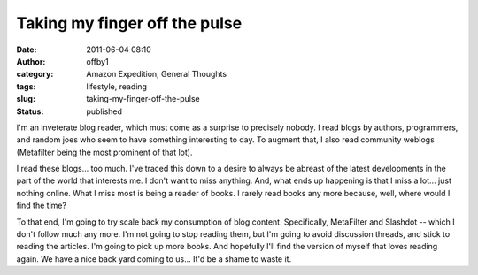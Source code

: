 Taking my finger off the pulse
##############################
:date: 2011-06-04 08:10
:author: offby1
:category: Amazon Expedition, General Thoughts
:tags: lifestyle, reading
:slug: taking-my-finger-off-the-pulse
:status: published

I'm an inveterate blog reader, which must come as a surprise to
precisely nobody. I read blogs by authors, programmers, and random joes
who seem to have something interesting to day. To augment that, I also
read community weblogs (Metafilter being the most prominent of that
lot).

I read these blogs... too much. I've traced this down to a desire to
always be abreast of the latest developments in the part of the world
that interests me. I don't want to miss anything. And, what ends up
happening is that I miss a lot... just nothing online. What I miss most
is being a reader of books. I rarely read books any more because, well,
where would I find the time?

To that end, I'm going to try scale back my consumption of blog content.
Specifically, MetaFilter and Slashdot -- which I don't follow much any
more. I'm not going to stop reading them, but I'm going to avoid
discussion threads, and stick to reading the articles. I'm going to pick
up more books. And hopefully I'll find the version of myself that loves
reading again. We have a nice back yard coming to us... It'd be a shame
to waste it.
